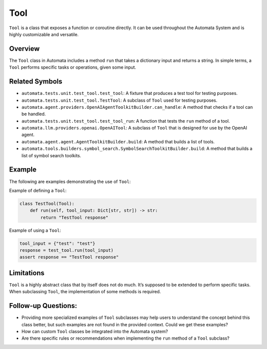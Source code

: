 Tool
====

``Tool`` is a class that exposes a function or coroutine directly. It
can be used throughout the Automata System and is highly customizable
and versatile.

Overview
--------

The ``Tool`` class in Automata includes a method ``run`` that takes a
dictionary input and returns a string. In simple terms, a ``Tool``
performs specific tasks or operations, given some input.

Related Symbols
---------------

-  ``automata.tests.unit.test_tool.test_tool``: A fixture that produces
   a test tool for testing purposes.
-  ``automata.tests.unit.test_tool.TestTool``: A subclass of ``Tool``
   used for testing purposes.
-  ``automata.agent.providers.OpenAIAgentToolkitBuilder.can_handle``: A
   method that checks if a tool can be handled.
-  ``automata.tests.unit.test_tool.test_tool_run``: A function that
   tests the ``run`` method of a tool.
-  ``automata.llm.providers.openai.OpenAITool``: A subclass of ``Tool``
   that is designed for use by the OpenAI agent.
-  ``automata.agent.agent.AgentToolkitBuilder.build``: A method that
   builds a list of tools.
-  ``automata.tools.builders.symbol_search.SymbolSearchToolkitBuilder.build``:
   A method that builds a list of symbol search toolkits.

Example
-------

The following are examples demonstrating the use of ``Tool``:

Example of defining a ``Tool``:

.. code:: python

       class TestTool(Tool):
           def run(self, tool_input: Dict[str, str]) -> str:
               return "TestTool response"

Example of using a ``Tool``:

.. code:: python

       tool_input = {"test": "test"}
       response = test_tool.run(tool_input)
       assert response == "TestTool response"

Limitations
-----------

``Tool`` is a highly abstract class that by itself does not do much.
It’s supposed to be extended to perform specific tasks. When subclassing
``Tool``, the implementation of some methods is required.

Follow-up Questions:
--------------------

-  Providing more specialized examples of ``Tool`` subclasses may help
   users to understand the concept behind this class better, but such
   examples are not found in the provided context. Could we get these
   examples?
-  How can custom ``Tool`` classes be integrated into the Automata
   system?
-  Are there specific rules or recommendations when implementing the
   ``run`` method of a ``Tool`` subclass?
